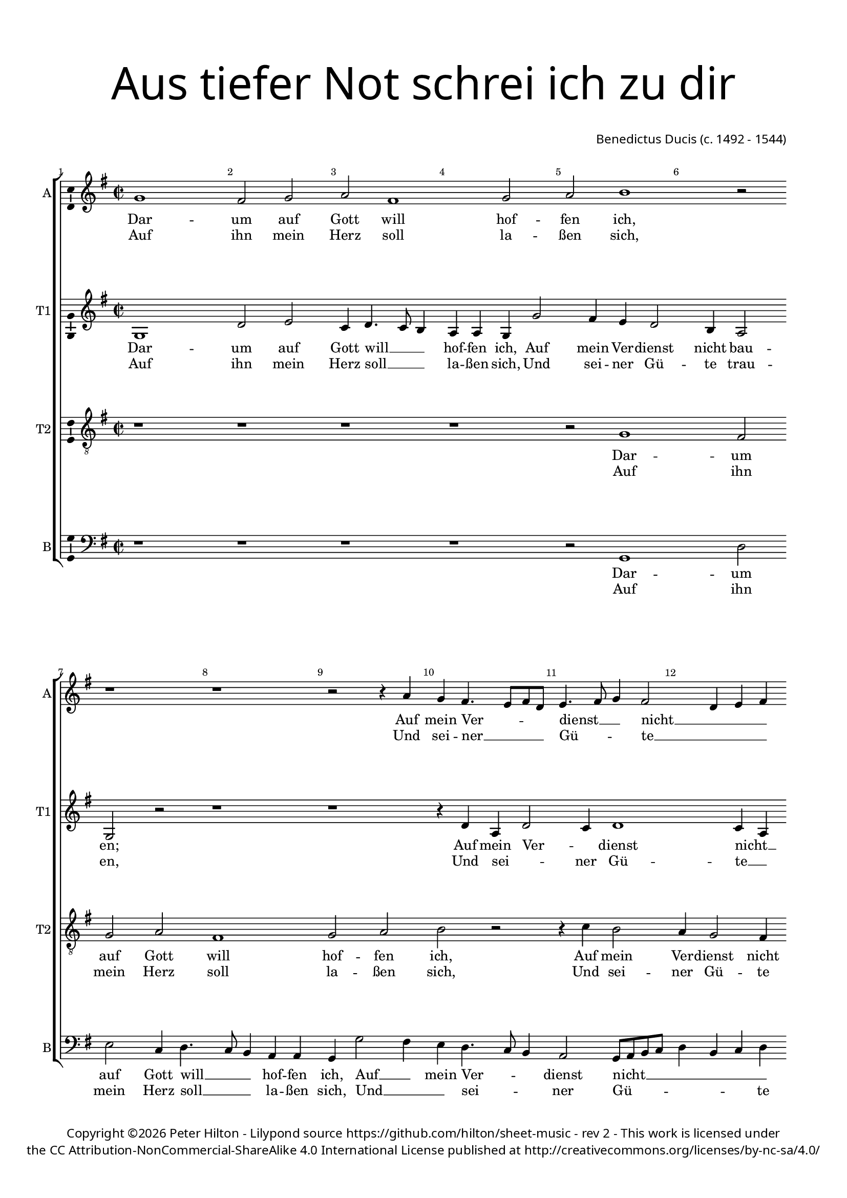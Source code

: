 % CPDL #
% Copyright ©2017 Peter Hilton - https://github.com/hilton/sheet-music

\version "2.18.2"
revision = "2"
\pointAndClickOff

#(set-global-staff-size 16.0)

\paper {
	#(define fonts (make-pango-font-tree "Century Schoolbook L" "Source Sans Pro" "Luxi Mono" (/ 16 20)))
	top-margin = 10\mm
	bottom-margin = 10\mm
	left-margin = 15\mm
	right-margin = 15\mm
	top-markup-spacing = #'( (basic-distance . 4) )
	markup-system-spacing = #'( (padding . 4) )
	system-system-spacing = #'( (basic-distance . 15) (stretchability . 100) )
	ragged-last-bottom = ##f
}

year = #(strftime "©%Y" (localtime (current-time)))

\header {
	title = \markup \medium \fontsize #7 \override #'(font-name . "Source Sans Pro Light") {
		\center-column {
			"Aus tiefer Not schrei ich zu dir"
			\vspace #2
		}
	}
	composer = \markup \sans \column \right-align { "Benedictus Ducis (c. 1492 - 1544)" }
	copyright = \markup \sans {
		\vspace #2
		\column \center-align {
			\line {
				Copyright \year \with-url #"http://hilton.org.uk" "Peter Hilton" - 
				Lilypond source \with-url #"https://github.com/hilton/sheet-music" https://github.com/hilton/sheet-music -
				rev \revision - This work is licensed under
			}
      \line {
				the CC Attribution-NonCommercial-ShareAlike 4.0 International License published at \with-url #"http://creativecommons.org/licenses/by-nc-sa/4.0/" "http://creativecommons.org/licenses/by-nc-sa/4.0/"
			}
		}
	}
	tagline = ##f
}

\layout {
	indent = #0
  	ragged-right = ##f
  	ragged-last = ##f
	\context {
		\Score
		\override BarNumber #'self-alignment-X = #CENTER
		\override BarNumber #'break-visibility = #'#(#f #t #t)
		\override BarLine #'transparent = ##t
		\remove "Metronome_mark_engraver"
		\override VerticalAxisGroup #'staff-staff-spacing = #'((basic-distance . 10) (stretchability . 100))
	}
	\context {
		\StaffGroup
		\remove "Span_bar_engraver"
	}
	\context {
		\Voice
		\override NoteHead #'style = #'baroque
		\consists "Horizontal_bracket_engraver"
		\consists "Ambitus_engraver"
	}
}

global = {
	\key f \major
	\time 2/2
	\tempo 2 = 60
	\set Staff.midiInstrument = "Choir Aahs"
	\accidentalStyle "forget"
}

showBarLine = { \once \override Score.BarLine #'transparent = ##f }
ficta = { \once \set suggestAccidentals = ##t \override AccidentalSuggestion #'parenthesized = ##f }
singleDigitTime = { \override Staff.TimeSignature.style = #'single-digit }

soprano = \new Voice	{
	\relative c' {
    \repeat volta 2 {
			f1 e2 f g e1 f2 g a1
			r2 r1 r r2 r4 g f e4. d8 e c |
			d4. e8 f4 e2 c4 d e c f2 e4 \showBarLine
    }
    \alternative {
      {
				f1 \showBarLine \bar ":|."
			}
      {
				f1
      }
    }
		r4 f g bes
		a2 f4 g e2 d1 r2 r1 r4 f e d c e d f |
		e8 c f2 e4 f a a2. g4 f2 f4 g8 f e d e4 c f2 e4 f1 \showBarLine \bar "|."
  }
	\addlyrics {
		Dar -- um auf Gott will hof -- fen ich,
		Auf mein Ver -- _ _ _ dienst __ _ _ nicht __ _ _ _ bau -- _ _ en;
		en,
		Die mir zu -- sagt sein wer -- tes Wort,
		Das ist mein Trost und treu -- _ _ _ _ er Hort,
		Des will __ _ ich all -- zeit __ _ _ _ _ har -- _ _ ren.
	}
	\addlyrics {
		Auf ihn mein Herz soll la -- ßen sich,
		Und sei -- ner __ _ _ _ Gü -- _ _ te __ _ _ _ trau -- _ _ ""
	}
}

alto = \new Voice	{
	\relative c {
		\repeat volta 2 {
			f1 c'2 d bes4 c4. bes8 a4 g g f f'2 e4 d c2 
			a4 g2 f r r1 r r4 c' g c2
			bes4 c1 bes4 g a c4. bes8 c4
		}
		\alternative {
			{ a1 }
			{ a2 r4 a }
		}
		bes2. bes4
		c d2 bes4 c2 bes1 r2 r g4. a8 bes c d4 c bes g4. a8 bes4 a |
		c d c2 a4 f' f4. e8 d c e4 d2. d4 c4. bes8 g4 c4. bes8 c4 a1 |
	}
	\addlyrics {
		Dar -- um auf Gott will __ _ _ hof -- fen ich,
		Auf mein Ver -- dienst nicht bau -- en;
		Auf mein Ver -- _ dienst nicht __ _ bau -- _ _ _ en;
		en,
		Die mir zu -- sagt sein wer -- tes Wort,
		Das __ _ _ _ _ ist mein Trost __ _ _ und treu -- _ er Hort,
		Des will __ _ _ _ _ ich all -- zeit __ _ _ har -- _ _ ren.
	}
	\addlyrics {
		Auf ihn mein Herz soll __ _ _ la -- ßen sich,
		Und sei -- ner Gü -- te trau -- en,
		Und sei -- _ ner Gü -- te __ _ trau -- _ _ ""
	}
}

tenor = \new Voice {
	\relative c {
		\clef "treble_8"
		\repeat volta 2 {
			r1 r r r r2 f1 
			e2 f g e1 f2 g a r |
			r4 bes a2 g4 f2 e4 f a g2
    }
    \alternative {
      { f1 }
			{ f1 }
    }
		r
		r r2 f g4 bes a2 f4 g e2 d r4 f f e f4. g8 |
		a4 bes g2 f1 r4 c' a2 bes g4. f8 e4 a g2 f1 |
  }
	\addlyrics {
		Dar -- um auf Gott will hof -- fen ich,
		Auf mein Ver -- dienst nicht bau -- _ _ en;
		en,
		Die mir zu -- sagt sein wer -- tes Wort,
		Das ist mein Trost und treu -- _ er Hort,
		Des will ich all -- _ _ zeit har -- ren.
	}
	\addlyrics {
		Auf ihn mein Herz soll la -- ßen sich,
		Und sei -- ner Gü -- te trau -- _ _ ""
	}
}

bass = \new Voice {
	\relative c {
		\clef bass
		\repeat volta 2 {
			r1 r r r r2 f,1 
			c'2 d bes4 c4. bes8 a4 g g f f'2 e4 d c4. bes8 a4 |
			g2 f8 g a bes c4 a bes c f,2 c'
    }
    \alternative {
			{ f,1 }
			{ f1 }
    }
		r
		r r4 a bes2. bes4 c d2 bes4 c2 bes r4 bes c2 bes4 d |
		c bes c2 d r4 d f c d2 bes c1. f,1 |
  }
	\addlyrics {
		Dar -- um auf Gott will __ _ _ hof -- fen ich,
		Auf __ _ mein Ver -- _ _ dienst nicht __ _ _ _ _ _ _ _ bau -- _ en;
		en,
		Die mir zu -- sagt sein wer -- tes Wort,
		Das ist mein Trost und treu -- er Hort,
		Des will ich all -- zeit har -- ren.
	}
	\addlyrics {
		Auf ihn mein Herz soll __ _ _ la -- ßen sich,
		Und __ _ _ sei -- _ _ ner Gü -- _ _ _ _ _ _ te trau -- _ ""
	}
}

\score {
	\transpose c d {
		\new StaffGroup <<
			\set Score.proportionalNotationDuration = #(ly:make-moment 1 4)
			\set Score.barNumberVisibility = #all-bar-numbers-visible
			\new Staff << \global \soprano  \set Staff.instrumentName = #"A" \set Staff.shortInstrumentName = #"A" >>
			\new Staff << \global \alto  \set Staff.instrumentName = #"T1" \set Staff.shortInstrumentName = #"T1" >>
			\new Staff << \global \tenor  \set Staff.instrumentName = #"T2" \set Staff.shortInstrumentName = #"T2" >>
			\new Staff << \global \bass  \set Staff.instrumentName = #"B" \set Staff.shortInstrumentName = #"B" >>
		>>
	}
	\layout { }
	\midi {	}
}
